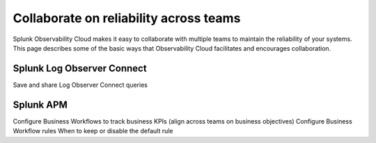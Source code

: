 .. _core2o11y-collaboration:

***********************************************************************************
Collaborate on reliability across teams
***********************************************************************************

.. meta::
   :description: This page provides an overview of how teams can collaborate on reliability with Observability Cloud.

Splunk Observability Cloud makes it easy to collaborate with multiple teams to maintain the reliability of your systems. This page describes some of the basic ways that Observability Cloud facilitates and encourages collaboration.

Splunk Log Observer Connect
===================================================================================
Save and share Log Observer Connect queries

Splunk APM
===================================================================================
Configure Business Workflows to track business KPIs  (align across teams on business objectives)
Configure Business Workflow rules
When to keep or disable the default rule
